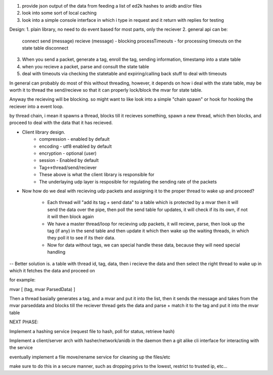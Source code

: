 1. provide json output of the data from feeding a list of ed2k hashes to anidb and/or files
2. look into some sort of local caching
3. look into a simple console interface in which i type in request and it
   return with replies for testing


Design:
1. plain library, no need to do event based for most parts, only the reciever
2. general api can be:
    connect
    send (message)
    recieve (message) - blocking
    processTimeouts - for processing timeouts on the state table
    disconnect

3. When you send a packet, generate a tag, enroll the tag, sending information, timestamp into a state table
4. when you recieve a packet, parse and consult the state table
5. deal with timeouts via checking the statetable and expiring/calling back stuff to deal with timeouts

In general can probably do most of this without threading, however, it depends on how i deal with the state table, may be
worth it to thread the send/recieve so that it can properly lock/block the mvar for state table.

Anyway the recieving will be blocking. so might want to like look into a simple "chain spawn" or hook for hooking the reciever
into a event loop.

by thread chain, i mean it spawns a thread, blocks till it recieves something, spawn a new thread, which then blocks, and proceed to
deal with the data that it has recieved.




- Client library design.
    - compression - enabled by default
    - encoding    - utf8 enabled by default
    - encryption  - optional (user)
    - session     - Enabled by default
    - Tag<->thread/send/reciever
    
    - These above is what the client library is responsible for

    - The underlaying udp layer is resposible for regulating the 
      sending rate of the packets


- Now how do we deal with recieving udp packets and assigning it to the
  proper thread to wake up and proceed?

    - Each thread will "add its tag + send data" to a table which is
      protected by a mvar then it will send the data over the pipe, then
      poll the send table for updates, it will check if its its own, if
      not it will then block again

    - We have a master thread/loop for recieving udp packets, it will
      recieve, parse, then look up the tag (if any) in the send table
      and then update it which then wake up the waiting threads, in
      which they poll it to see if its their data.

    - Now for data without tags, we can special handle these data, because
      they will need special handling


-- Better solution is. a table with thread id, tag, data, then i recieve
the data and then select the right thread to wake up in which it fetches
the data and proceed on


for example:

mvar [ (tag, mvar ParsedData) ]

Then a thread basially generates a tag, and a mvar and put it into the 
list, then it sends the message and takes from the mvar parseddata and blocks
till the reciever thread gets the data and parse + match it to the tag and
put it into the mvar table






NEXT PHASE:

Implement a hashing service (request file to hash, poll for status, retrieve hash)

Implement a client/server arch with hasher/network/anidb in the daemon then a git alike cli interface for interacting with the service

eventually implement a file move/rename service for cleaning up the files/etc

make sure to do this in a secure manner, such as dropping privs to the lowest, restrict to trusted ip, etc...
